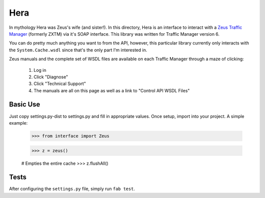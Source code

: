 Hera
====

In mythology Hera was Zeus's wife (and sister!).  In this directory, Hera is an
interface to interact with a `Zeus Traffic Manager`_ (formerly ZXTM) via it's
SOAP interface.  This library was written for Traffic Manager version 6.

You can do pretty much anything you want to from the API, however, this
particular library currently only interacts with the ``System.Cache.wsdl`` since
that's the only part I'm interested in.

Zeus manuals and the complete set of WSDL files are available on each Traffic
Manager through a maze of clicking:

    1) Log in
    2) Click "Diagnose"
    3) Click "Technical Support"
    4) The manuals are all on this page as well as a link to "Control API WSDL Files"


Basic Use
---------
Just copy settings.py-dist to settings.py and fill in appropriate values.  Once
setup, import into your project.  A simple example:

       >>> from interface import Zeus

       >>> z = zeus()

       # Empties the entire cache
       >>> z.flushAll()


Tests
-----

After configuring the ``settings.py`` file, simply run ``fab test``.


.. _Zeus Traffic Manager: http://www.zeus.com/
